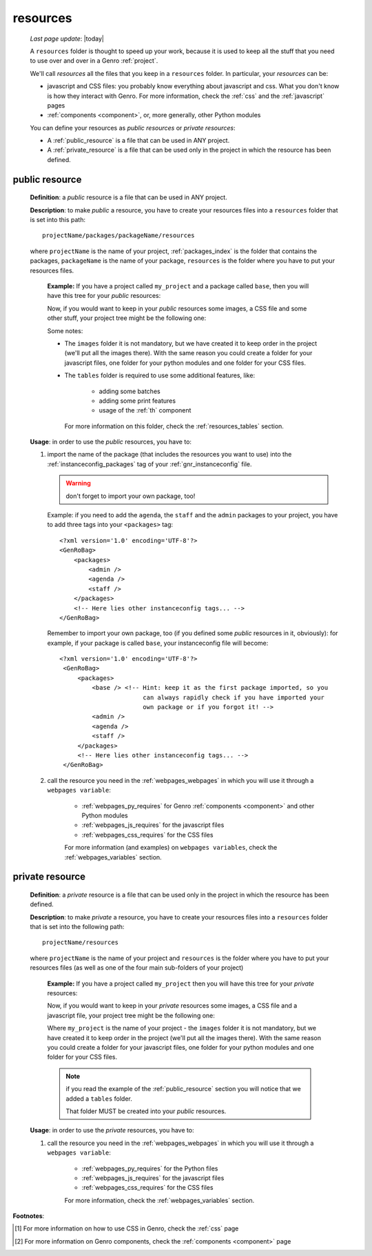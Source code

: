 .. _intro_resources:

=========
resources
=========
    
    *Last page update*: |today|
    
    A ``resources`` folder is thought to speed up your work, because it is used to
    keep all the stuff that you need to use over and over in a Genro :ref:`project`.
    
    We'll call *resources* all the files that you keep in a ``resources`` folder.
    In particular, your *resources* can be:
    
    * javascript and CSS files: you probably know everything about javascript and css.
      What you don't know is how they interact with Genro. For more information, check
      the :ref:`css` and the :ref:`javascript` pages
    * :ref:`components <component>`, or, more generally, other Python modules
    
    You can define your resources as *public resources* or *private resources*:
    
    * A :ref:`public_resource` is a file that can be used in ANY project.
    * A :ref:`private_resource` is a file that can be used only in the
      project in which the resource has been defined.
      
.. _public_resource:

public resource
---------------
    
    **Definition**: a *public* resource is a file that can be used in ANY project.
    
    **Description**: to make *public* a resource, you have to create your resources
    files into a ``resources`` folder that is set into this path::
    
        projectName/packages/packageName/resources
        
    where ``projectName`` is the name of your project, :ref:`packages_index` is
    the folder that contains the packages, ``packageName`` is the name of your package,
    ``resources`` is the folder where you have to put your resources files.
    
        **Example:** If you have a project called ``my_project`` and a package
        called ``base``, then you will have this tree for your *public* resources:
        
        .. image:: ../_images/projects/resources/public_resources1.png
        
        Now, if you would want to keep in your *public* resources some images, a CSS
        file and some other stuff, your project tree might be the following one:
        
        .. image:: ../_images/projects/resources/public_resources2.png
        
        Some notes:
        
        * The ``images`` folder it is not mandatory, but we have created it to keep order
          in the project (we'll put all the images there). With the same reason you could
          create a folder for your javascript files, one folder for your python modules
          and one folder for your CSS files.
        * The ``tables`` folder is required to use some additional features, like:
        
            * adding some batches
            * adding some print features
            * usage of the :ref:`th` component
            
          For more information on this folder, check the :ref:`resources_tables` section.
          
    **Usage**: in order to use the *public* resources, you have to:
    
    #. import the name of the package (that includes the resources you want to use)
       into the :ref:`instanceconfig_packages` tag of your :ref:`gnr_instanceconfig`
       file.
       
       .. warning:: don't forget to import your own package, too!
       
       Example: if you need to add the ``agenda``, the ``staff`` and the ``admin`` packages
       to your project, you have to add three tags into your ``<packages>`` tag::
       
         <?xml version='1.0' encoding='UTF-8'?>
         <GenRoBag>
             <packages>
                 <admin />
                 <agenda />
                 <staff />
             </packages>
             <!-- Here lies other instanceconfig tags... -->
         </GenRoBag>
         
       Remember to import your own package, too (if you defined some *public* resources
       in it, obviously): for example, if your package is called ``base``, your
       instanceconfig file will become::
         
         <?xml version='1.0' encoding='UTF-8'?>
          <GenRoBag>
              <packages>
                  <base /> <!-- Hint: keep it as the first package imported, so you
                                can always rapidly check if you have imported your
                                own package or if you forgot it! -->
                  <admin />
                  <agenda />
                  <staff />
              </packages>
              <!-- Here lies other instanceconfig tags... -->
          </GenRoBag>
          
    #. call the resource you need in the :ref:`webpages_webpages` in which you will use
       it through a ``webpages variable``:
       
        * :ref:`webpages_py_requires` for Genro :ref:`components <component>` and other Python modules
        * :ref:`webpages_js_requires` for the javascript files
        * :ref:`webpages_css_requires` for the CSS files
        
        For more information (and examples) on ``webpages variables``, check the
        :ref:`webpages_variables` section.
        
.. _private_resource:
    
private resource
----------------
    
    **Definition**: a *private* resource is a file that can be used only in the
    project in which the resource has been defined.
    
    **Description**: to make *private* a resource, you have to create your resources
    files into a ``resources`` folder that is set into the following path::
    
        projectName/resources
        
    where ``projectName`` is the name of your project and ``resources`` is the folder
    where you have to put your resources files (as well as one of the four main
    sub-folders of your project)
    
        **Example:** If you have a project called ``my_project`` then you will have
        this tree for your *private* resources:
        
        .. image:: ../_images/projects/resources/private_resources1.png
        
        Now, if you would want to keep in your *private* resources some images, a CSS
        file and a javascript file, your project tree might be the following one:
        
        .. image:: ../_images/projects/resources/private_resources2.png
        
        Where ``my_project`` is the name of your project - the ``images`` folder it is
        not mandatory, but we have created it to keep order in the project (we'll put
        all the images there). With the same reason you could create a folder for your
        javascript files, one folder for your python modules and one folder for your
        CSS files.
        
        .. note:: if you read the example of the :ref:`public_resource` section
                  you will notice that we added a ``tables`` folder.
                  
                  That folder MUST be created into your *public* resources.
                  
    **Usage**: in order to use the *private* resources, you have to:
    
    #. call the resource you need in the :ref:`webpages_webpages` in which you will use
       it through a ``webpages variable``:
       
        * :ref:`webpages_py_requires` for the Python files
        * :ref:`webpages_js_requires` for the javascript files
        * :ref:`webpages_css_requires` for the CSS files
        
        For more information, check the :ref:`webpages_variables` section.
        
**Footnotes**:

.. [#] For more information on how to use CSS in Genro, check the :ref:`css` page
.. [#] For more information on Genro components, check the :ref:`components <component>` page